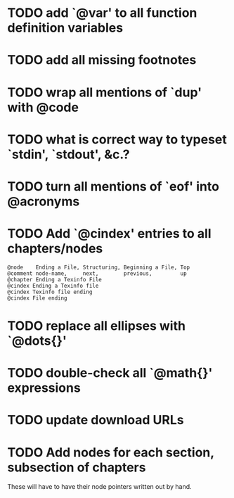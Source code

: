 
* TODO add `@var' to all function definition variables

* TODO add all missing footnotes

* TODO wrap all mentions of `dup' with @code

* TODO what is correct way to typeset `stdin', `stdout', &c.?
* TODO turn all mentions of `eof' into @acronyms

* TODO Add `@cindex' entries to all chapters/nodes

  #+BEGIN_EXAMPLE
  @node    Ending a File, Structuring, Beginning a File, Top
  @comment node-name,     next,        previous,         up
  @chapter Ending a Texinfo File
  @cindex Ending a Texinfo file
  @cindex Texinfo file ending
  @cindex File ending
  #+END_EXAMPLE

* TODO replace all ellipses with `@dots{}'

* TODO double-check all `@math{}' expressions

* TODO update download URLs

* TODO Add nodes for each section, subsection of chapters

  These will have to have their node pointers written out by hand.
